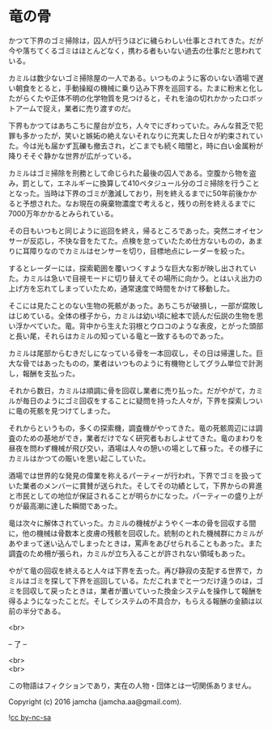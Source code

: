 #+OPTIONS: toc:nil
#+OPTIONS: \n:t

* 竜の骨

  かつて下界のゴミ掃除は，囚人が行うほどに穢らわしい仕事とされてきた。だが今や落ちてくるゴミはほとんどなく，携わる者もいない過去の仕事だと思われている。

  カミルは数少ないゴミ掃除屋の一人である。いつものように客のいない酒場で遅い朝食をとると，手動操縦の機械に乗り込み下界を巡回する。たまに粉末と化したがらくたや正体不明の化学物質を見つけると，それを油の切れかかったロボットアームで捉え，業者に売り渡すのだ。

  下界もかつてはあちこちに屋台が立ち，人々でにぎわっていた。みんな貧乏で犯罪も多かったが，笑いと嫉妬の絶えないそれなりに充実した日々が約束されていた。今は光も届かず瓦礫も撤去され，どこまでも続く暗闇と，時に白い金属粉が降りそそぐ静かな世界が広がっている。

  カミルはゴミ掃除を刑務として命じられた最後の囚人である。空腹から物を盗み，罰として，エネルギーに換算して410ペタジュール分のゴミ掃除を行うこととなった。当時は下界のゴミが激減しており，刑を終えるまでに50年前後かかると予想された。なお現在の廃棄物濃度で考えると，残りの刑を終えるまでに7000万年かかるとみられている。
  
  その日もいつもと同じように巡回を終え，帰るところであった。突然ニオイセンサーが反応し，不快な音をたてた。点検を怠っていたため仕方ないものの，あまりに耳障りなのでカミルはセンサーを切り，目標地点にレーダーを絞った。

  するとレーダーには，探索範囲を覆いつくすような巨大な影が映し出されていた。カミルは急いで目視モードに切り替えてその場所に向かう。とはいえ出力の上げ方を忘れてしまっていたため，通常速度で時間をかけて移動した。

  そこには見たことのない生物の死骸があった。あちこちが破損し，一部が腐敗しはじめている。全体の様子から，カミルは幼い頃に絵本で読んだ伝説の生物を思い浮かべていた。竜。背中から生えた羽根とウロコのような表皮，とがった頭部と長い尾，それらはカミルの知っている竜と一致するものであった。

  カミルは尾部からむきだしになっている骨を一本回収し，その日は帰還した。巨大な骨ではあったものの，業者はいつものように有機物としてグラム単位で計測し，報酬を支払った。

  それから数日，カミルは順調に骨を回収し業者に売り払った。だがやがて，カミルが毎日のようにゴミ回収をすることに疑問を持った人々が，下界を探索しついに竜の死骸を見つけてしまった。

  それからというもの，多くの探索機，調査機がやってきた。竜の死骸周辺には調査のための基地ができ，業者だけでなく研究者もおしよせてきた。竜のまわりを昼夜を問わず機械が飛び交い，酒場は人々の憩いの場として蘇った。その様子にカミルはかつての賑いを思い起こしていた。

  酒場では世界的な発見の偉業を称えるパーティーが行われ，下界でゴミを扱っていた業者のメンバーに賞賛が送られた。そしてその功績として，下界からの昇進と市民としての地位が保証されることが明らかになった。パーティーの盛り上がりが最高潮に達した瞬間であった。

  竜は次々に解体されていった。カミルの機械がようやく一本の骨を回収する間に，他の機械は骨数本と皮膚の残骸を回収した。統制のとれた機械群にカミルがあやまって迷い込んでしまったときは，罵声をあびせられることもあった。また調査のため柵が張られ，カミルが立ち入ることが許されない領域もあった。

  やがて竜の回収を終えると人々は下界を去った。再び静寂の支配する世界で，カミルはゴミを探して下界を巡回している。ただこれまでと一つだけ違うのは，ゴミを回収して戻ったときは，業者が置いていった換金システムを操作して報酬を得るようになったことだ。そしてシステムの不具合か，もらえる報酬の金額は以前の半分である。
  
  <br>

  -- 了 --

  <br>
  <br>

  この物語はフィクションであり，実在の人物・団体とは一切関係ありません。

  Copyright (c) 2016 jamcha (jamcha.aa@gmail.com).

  ![[http://i.creativecommons.org/l/by-nc-sa/4.0/88x31.png][cc by-nc-sa]]
